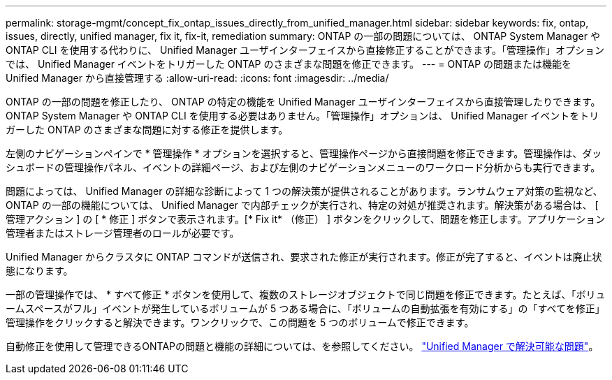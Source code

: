 ---
permalink: storage-mgmt/concept_fix_ontap_issues_directly_from_unified_manager.html 
sidebar: sidebar 
keywords: fix, ontap, issues, directly, unified manager, fix it, fix-it, remediation 
summary: ONTAP の一部の問題については、 ONTAP System Manager や ONTAP CLI を使用する代わりに、 Unified Manager ユーザインターフェイスから直接修正することができます。「管理操作」オプションでは、 Unified Manager イベントをトリガーした ONTAP のさまざまな問題を修正できます。 
---
= ONTAP の問題または機能を Unified Manager から直接管理する
:allow-uri-read: 
:icons: font
:imagesdir: ../media/


[role="lead"]
ONTAP の一部の問題を修正したり、 ONTAP の特定の機能を Unified Manager ユーザインターフェイスから直接管理したりできます。 ONTAP System Manager や ONTAP CLI を使用する必要はありません。「管理操作」オプションは、 Unified Manager イベントをトリガーした ONTAP のさまざまな問題に対する修正を提供します。

左側のナビゲーションペインで * 管理操作 * オプションを選択すると、管理操作ページから直接問題を修正できます。管理操作は、ダッシュボードの管理操作パネル、イベントの詳細ページ、および左側のナビゲーションメニューのワークロード分析からも実行できます。

問題によっては、 Unified Manager の詳細な診断によって 1 つの解決策が提供されることがあります。ランサムウェア対策の監視など、 ONTAP の一部の機能については、 Unified Manager で内部チェックが実行され、特定の対処が推奨されます。解決策がある場合は、 [ 管理アクション ] の [ * 修正 ] ボタンで表示されます。[* Fix it* （修正） ] ボタンをクリックして、問題を修正します。アプリケーション管理者またはストレージ管理者のロールが必要です。

Unified Manager からクラスタに ONTAP コマンドが送信され、要求された修正が実行されます。修正が完了すると、イベントは廃止状態になります。

一部の管理操作では、 * すべて修正 * ボタンを使用して、複数のストレージオブジェクトで同じ問題を修正できます。たとえば、「ボリュームスペースがフル」イベントが発生しているボリュームが 5 つある場合に、「ボリュームの自動拡張を有効にする」の「すべてを修正」管理操作をクリックすると解決できます。ワンクリックで、この問題を 5 つのボリュームで修正できます。

自動修正を使用して管理できるONTAPの問題と機能の詳細については、を参照してください。 link:../storage-mgmt/reference_what_ontap_issues_can_unified_manager_fix.html["Unified Manager で解決可能な問題"]。
